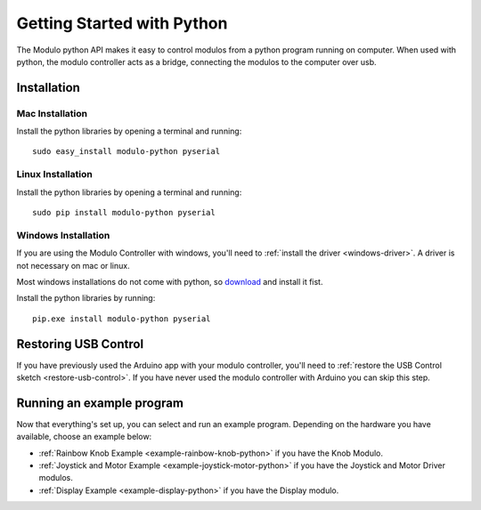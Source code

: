 Getting Started with Python
*******************************

The Modulo python API makes it easy to control modulos from a python
program running on computer. When used with python, the modulo controller acts
as a bridge, connecting the modulos to the computer over usb.

Installation
-------------------------------------------------

Mac Installation
_____________________

Install the python libraries by opening a terminal and running::

    sudo easy_install modulo-python pyserial

Linux Installation
____________________

Install the python libraries by opening a terminal and running::

    sudo pip install modulo-python pyserial


Windows Installation
_____________________

If you are using the Modulo Controller with windows, you'll need to
:ref:`install the driver <windows-driver>`.
A driver is not necessary on mac or linux.

Most windows installations do not come with python, so 
`download <https://www.python.org/downloads/>`_ and install it fist.

Install the python libraries by running::

    pip.exe install modulo-python pyserial



Restoring USB Control
--------------------------------------------------------------

If you have previously used the Arduino app with your modulo controller, you'll
need to :ref:`restore the USB Control sketch <restore-usb-control>`. If you
have never used the modulo controller with Arduino you can skip this step.

..
    Listing Devices
    --------------------------------------------------------------

    Each modulo has a unique number called the Modulo ID. Modulo IDs make it
    possible to communicate with a specific modulo, regardless of how it is
    physically connected.

    You can list all of the connected modulos and their IDs in one of two ways:

    1) With a Display Modulo connected and the USB Control sketch running, press
       the right button on the display to page through connected modulos. When a given
       modulo is selected, its type and ID will be display and its LED will blink.
    2) The command line program "modulo-list" will list all connected modulos and
       their Modulo IDs. You can also run "modulo-list -i" to interactively
       step through the list of modulos.

       To use modulo-list, the USB Control sketch
       must be running and the python library must be installed.

       (NOTE: modulo-list
       is currently broken but will be fixed in the next version of the python
       library.)

Running an example program
--------------------------------------------------------------

Now that everything's set up, you can select and run an example program. Depending
on the hardware you have available, choose an example below:

* :ref:`Rainbow Knob Example <example-rainbow-knob-python>` if you have the Knob Modulo.
* :ref:`Joystick and Motor Example <example-joystick-motor-python>` if you have the Joystick and Motor Driver modulos.
* :ref:`Display Example <example-display-python>` if you have the Display modulo.





